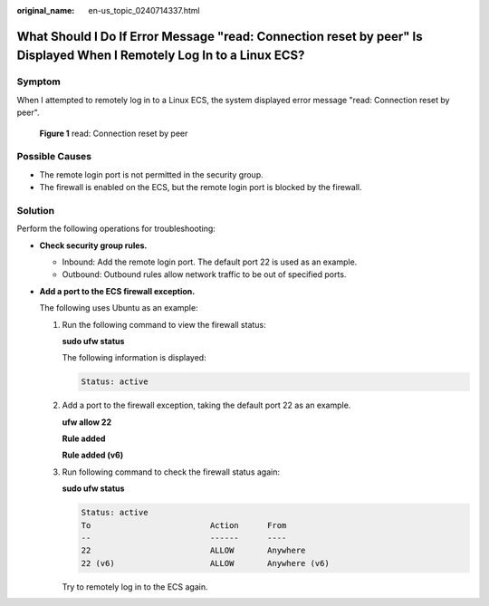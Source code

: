 :original_name: en-us_topic_0240714337.html

.. _en-us_topic_0240714337:

What Should I Do If Error Message "read: Connection reset by peer" Is Displayed When I Remotely Log In to a Linux ECS?
======================================================================================================================

Symptom
-------

When I attempted to remotely log in to a Linux ECS, the system displayed error message "read: Connection reset by peer".


.. figure:: /_static/images/en-us_image_0240714761.png
   :alt: **Figure 1** read: Connection reset by peer

   **Figure 1** read: Connection reset by peer

Possible Causes
---------------

-  The remote login port is not permitted in the security group.
-  The firewall is enabled on the ECS, but the remote login port is blocked by the firewall.

Solution
--------

Perform the following operations for troubleshooting:

-  **Check security group rules.**

   -  Inbound: Add the remote login port. The default port 22 is used as an example.

   -  Outbound: Outbound rules allow network traffic to be out of specified ports.

-  **Add a port to the ECS firewall exception.**

   The following uses Ubuntu as an example:

   #. Run the following command to view the firewall status:

      **sudo ufw status**

      The following information is displayed:

      .. code-block::

         Status: active

   #. Add a port to the firewall exception, taking the default port 22 as an example.

      **ufw allow 22**

      **Rule added**

      **Rule added (v6)**

   #. Run following command to check the firewall status again:

      **sudo ufw status**

      .. code-block::

         Status: active
         To                         Action      From
         --                         ------      ----
         22                         ALLOW       Anywhere
         22 (v6)                    ALLOW       Anywhere (v6)

      Try to remotely log in to the ECS again.
